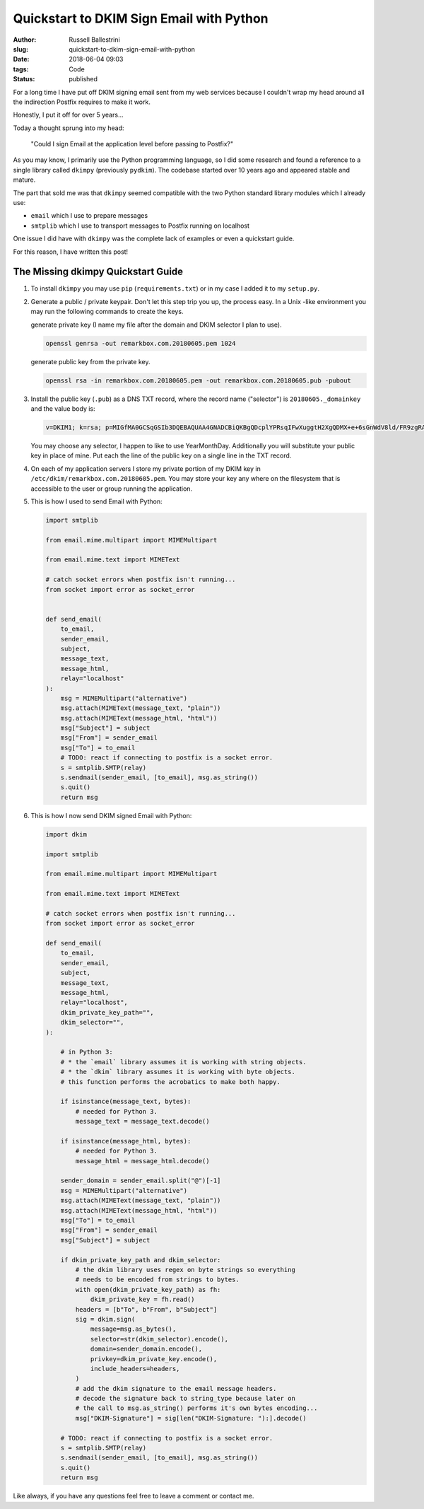 Quickstart to DKIM Sign Email with Python
################################################################

:author: Russell Ballestrini
:slug: quickstart-to-dkim-sign-email-with-python
:date: 2018-06-04 09:03
:tags: Code
:status: published

For a long time I have put off DKIM signing email sent from  my web services because I couldn't wrap my head around all the indirection Postfix requires to make it work.

Honestly, I put it off for over 5 years...

Today a thought sprung into my head: 

    "Could I sign Email at the application level before passing to Postfix?"

As you may know, I primarily use the Python programming language, so I did some research and found a reference to a single library called ``dkimpy`` (previously ``pydkim``). The codebase started over 10 years ago and appeared stable and mature.

The part that sold me was that ``dkimpy`` seemed compatible with the two Python standard library modules which I already use:

* ``email`` which I use to prepare messages
* ``smtplib`` which I use to transport messages to Postfix running on localhost

One issue I did have with ``dkimpy`` was the complete lack of examples or even a quickstart guide.

For this reason, I have written this post!


The Missing dkimpy Quickstart Guide
======================================

1. To install ``dkimpy`` you may use ``pip`` (``requirements.txt``) or in my case I added it to my ``setup.py``.

2. Generate a public / private keypair. Don't let this step trip you up, the process easy. In a Unix -like environment you may run the following commands to create the keys.

   generate private key (I name my file after the domain and DKIM selector I plan to use).

   .. code-block:: bash

    openssl genrsa -out remarkbox.com.20180605.pem 1024
   
   generate public key from the private key.

   .. code-block:: bash

    openssl rsa -in remarkbox.com.20180605.pem -out remarkbox.com.20180605.pub -pubout

3. Install the public key (``.pub``) as a DNS TXT record, where the record name ("selector") is ``20180605._domainkey`` and the value body is:

   .. code-block:: bash

    v=DKIM1; k=rsa; p=MIGfMA0GCSqGSIb3DQEBAQUAA4GNADCBiQKBgQDcplYPRsqIFwXuggtH2XgQDMX+e+6sGnWdV8ld/FR9zgRAxB+DeiCEVooVvYt2JRZUEokgDFvys82Q+JTbN4qHNz19bdcBGrnTsnIFaQYpgeQYmPLdDtcWRKzTYMRNCnRmmEXyGv7WIDcaTapIq9NFgLmy1QT7ZTxuNjQtDB/2LwIDAQAB;

   You may choose any selector, I happen to like to use YearMonthDay. Additionally you will substitute your public key in place of mine. Put each the line of the public key on a single line in the TXT record.

4. On each of my application servers I store my private portion of my DKIM key in ``/etc/dkim/remarkbox.com.20180605.pem``. You may store your key any where on the filesystem that is accessible to the user or group running the application.

5. This is how I used to send Email with Python:

   .. code-block:: python

    import smtplib
    
    from email.mime.multipart import MIMEMultipart
    
    from email.mime.text import MIMEText
    
    # catch socket errors when postfix isn't running...
    from socket import error as socket_error
    
    
    def send_email(
        to_email,
        sender_email,
        subject,
        message_text,
        message_html,
        relay="localhost"
    ):
        msg = MIMEMultipart("alternative")
        msg.attach(MIMEText(message_text, "plain"))
        msg.attach(MIMEText(message_html, "html"))
        msg["Subject"] = subject
        msg["From"] = sender_email
        msg["To"] = to_email
        # TODO: react if connecting to postfix is a socket error.
        s = smtplib.SMTP(relay)
        s.sendmail(sender_email, [to_email], msg.as_string())
        s.quit()
        return msg


6. This is how I now send DKIM signed Email with Python:

   .. code-block:: python

    import dkim

    import smtplib

    from email.mime.multipart import MIMEMultipart

    from email.mime.text import MIMEText

    # catch socket errors when postfix isn't running...
    from socket import error as socket_error

    def send_email(
        to_email,
        sender_email,
        subject,
        message_text,
        message_html,
        relay="localhost",
        dkim_private_key_path="",
        dkim_selector="",
    ):
    
        # in Python 3:
        # * the `email` library assumes it is working with string objects.
        # * the `dkim` library assumes it is working with byte objects. 
        # this function performs the acrobatics to make both happy.
    
        if isinstance(message_text, bytes):
            # needed for Python 3.
            message_text = message_text.decode()
    
        if isinstance(message_html, bytes):
            # needed for Python 3.
            message_html = message_html.decode()
    
        sender_domain = sender_email.split("@")[-1]
        msg = MIMEMultipart("alternative")
        msg.attach(MIMEText(message_text, "plain"))
        msg.attach(MIMEText(message_html, "html"))
        msg["To"] = to_email
        msg["From"] = sender_email
        msg["Subject"] = subject
    
        if dkim_private_key_path and dkim_selector:
            # the dkim library uses regex on byte strings so everything
            # needs to be encoded from strings to bytes. 
            with open(dkim_private_key_path) as fh:
                dkim_private_key = fh.read()
            headers = [b"To", b"From", b"Subject"]
            sig = dkim.sign(
                message=msg.as_bytes(),
                selector=str(dkim_selector).encode(),
                domain=sender_domain.encode(),
                privkey=dkim_private_key.encode(),
                include_headers=headers,
            )
            # add the dkim signature to the email message headers.
            # decode the signature back to string_type because later on
            # the call to msg.as_string() performs it's own bytes encoding... 
            msg["DKIM-Signature"] = sig[len("DKIM-Signature: "):].decode()
    
        # TODO: react if connecting to postfix is a socket error.
        s = smtplib.SMTP(relay)
        s.sendmail(sender_email, [to_email], msg.as_string())
        s.quit()
        return msg

Like always, if you have any questions feel free to leave a comment or contact me.
